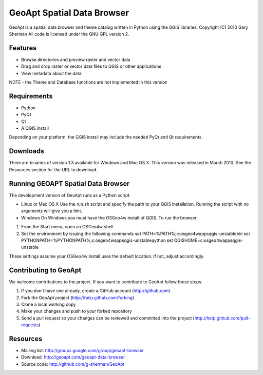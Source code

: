 ===========================
GeoApt Spatial Data Browser
===========================
GeoApt is a spatial data browser and theme catalog written in Python
using the QGIS libraries.
Copyright (C) 2010 Gary Sherman
All code is licensed under the GNU GPL version 2.

Features
--------

- Browse directories and preview raster and vector data
- Drag and drop raster or vector data files to QGIS or other applications
- View metadata about the data

NOTE - the Theme and Database functions are not implemented in this version

Requirements
------------

- Python 
- PyQt
- Qt
- A QGIS install

Depending on your platform, the QGIS install may include the needed PyQt and
Qt requirements.

Downloads
---------
There are binaries of version 1.3 available for Windows and Mac OS X.
This version was released in March 2010. See the Resources section for
the URL to download.

Running GEOAPT Spatial Data Browser
-----------------------------------
The development version of GeoApt runs as a Python script. 

* Linux or Mac OS X
  Use the run.sh script and specify the path to your QGIS installation.
  Running the script with no arguments will give you a hint.

* Windows
  On Windows you must have the OSGeo4w install of QGIS. To run the browser

1. From the Start menu, open an OSGeo4w shell
2. Set the environment by issuing the following commands
   set PATH=%PATH%;c:\osgeo4w\apps\qgis-unstable\bin
   set PYTHONPATH=%PYTHONPATH%;c:\osgeo4w\apps\qgis-unstable\python
   set QGISHOME=c:\osgeo4w\apps\qgis-unstable        

These settings assume your OSGeo4w install uses the default location. If
not, adjust accordingly.

Contributing to GeoApt
----------------------
We welcome contributions to the project. If you want to contribute to
GeoApt follow these steps:

1. If you don't have one already, create a GitHub account
   (http://github.com)
2. Fork the GeoApt project (http://help.github.com/forking)
3. Clone a local working copy 
4. Make your changes and push to your forked repository
5. Send a pull request so your changes can be reviewed and committed into
   the project (http://help.github.com/pull-requests)


Resources
---------

* Mailing list: http://groups.google.com/group/geoapt-browser
* Download: http://geoapt.com/geoapt-data-browser
* Source code: http://github.com/g-sherman/GeoApt
